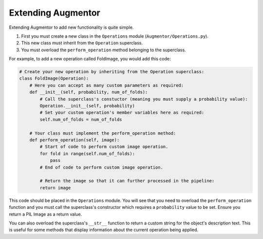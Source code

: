 Extending Augmentor
===================

Extending Augmentor to add new functionality is quite simple.

1) First you must create a new class in the ``Operations`` module (``Augmentor/Operations.py``).
2) This new class must inherit from the ``Operation`` superclass.
3) You must overload the ``perform_operation`` method belonging to the superclass.

For example, to add a new operation called FoldImage, you would add this code:

.. code-block:: python

    # Create your new operation by inheriting from the Operation superclass:
    class FoldImage(Operation):
        # Here you can accept as many custom parameters as required:
        def __init__(self, probability, num_of_folds):
            # Call the superclass's constuctor (meaning you must supply a probability value):
            Operation.__init__(self, probability)
            # Set your custom operation's member variables here as required:
            self.num_of_folds = num_of_folds

        # Your class must implement the perform_operation method:
        def perform_operation(self, image):
            # Start of code to perform custom image operation.
            for fold in range(self.num_of_folds):
                pass
            # End of code to perform custom image operation.

            # Return the image so that it can further processed in the pipeline:
            return image

This code should be placed in the ``Operations`` module. You will see that you need to overload the ``perform_operation`` function and you must call the superclass's constructor which requires a ``probability`` value to be set. Ensure you return a PIL Image as a return value.

You can also overload the superclass's ``__str__`` function to return a custom string for the object's description text. This is useful for some methods that display information about the current operation being applied.
